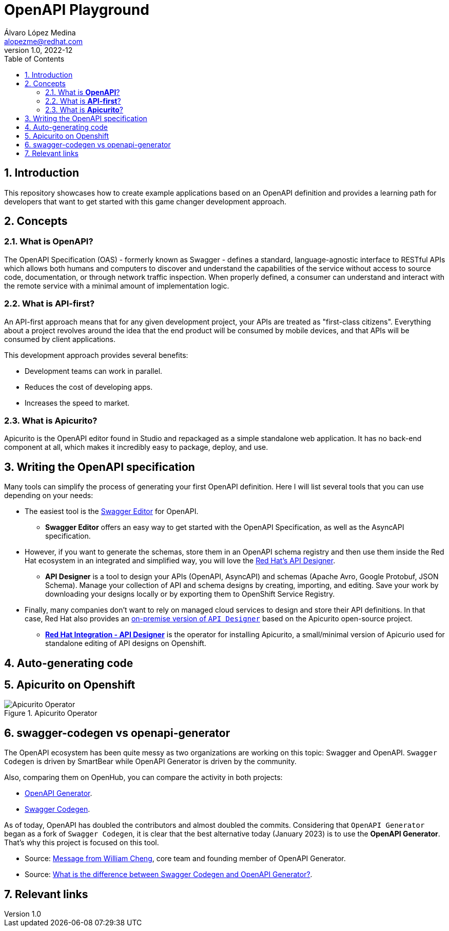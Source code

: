 = OpenAPI Playground
Álvaro López Medina <alopezme@redhat.com>
v1.0, 2022-12
// Metadata
:description: This repository showcases how to create example applications based on an OpenAPI definition.
:keywords: openapi, api-first, playground, red hat
// Create TOC wherever needed
:toc: macro
:sectanchors:
:sectnumlevels: 2
:sectnums: 
:source-highlighter: pygments
:imagesdir: images
// Start: Enable admonition icons
ifdef::env-github[]
:tip-caption: :bulb:
:note-caption: :information_source:
:important-caption: :heavy_exclamation_mark:
:caution-caption: :fire:
:warning-caption: :warning:
endif::[]
ifndef::env-github[]
:icons: font
endif::[]
// End: Enable admonition icons
// Create the Table of contents here
toc::[]


== Introduction

This repository showcases how to create example applications based on an OpenAPI definition and provides a learning path for developers that want to get started with this game changer development approach.

== Concepts

=== What is *OpenAPI*?

The OpenAPI Specification (OAS) - formerly known as Swagger - defines a standard, language-agnostic interface to RESTful APIs which allows both humans and computers to discover and understand the capabilities of the service without access to source code, documentation, or through network traffic inspection. When properly defined, a consumer can understand and interact with the remote service with a minimal amount of implementation logic.

=== What is *API-first*?

An API-first approach means that for any given development project, your APIs are treated as "first-class citizens". Everything about a project revolves around the idea that the end product will be consumed by mobile devices, and that APIs will be consumed by client applications.

This development approach provides several benefits:

* Development teams can work in parallel.
* Reduces the cost of developing apps.
* Increases the speed to market.

=== What is *Apicurito*?

Apicurito is the OpenAPI editor found in Studio and repackaged as a simple standalone web application. It has no back-end component at all, which makes it incredibly easy to package, deploy, and use.


== Writing the OpenAPI specification

Many tools can simplify the process of generating your first OpenAPI definition. Here I will list several tools that you can use depending on your needs:

* The easiest tool is the https://editor-next.swagger.io/[Swagger Editor] for OpenAPI.
** *Swagger Editor* offers an easy way to get started with the OpenAPI Specification, as well as the AsyncAPI specification.
* However, if you want to generate the schemas, store them in an OpenAPI schema registry and then use them inside the Red Hat ecosystem in an integrated and simplified way, you will love the https://console.redhat.com/application-services/api-designer/[Red Hat's API Designer].
** *API Designer* is a tool to design your APIs (OpenAPI, AsyncAPI) and schemas (Apache Avro, Google Protobuf, JSON Schema). Manage your collection of API and schema designs by creating, importing, and editing. Save your work by downloading your designs locally or by exporting them to OpenShift Service Registry.
* Finally, many companies don't want to rely on managed cloud services to design and store their API definitions. In that case, Red Hat also provides an https://github.com/Apicurio/apicurio-operators/tree/master/apicurito[on-premise version of `API Designer`] based on the Apicurito open-source project.
** https://access.redhat.com/documentation/en-us/red_hat_openshift_api_designer/1[*Red Hat Integration - API Designer*] is the operator for installing Apicurito, a small/minimal version of Apicurio used for standalone editing of API designs on Openshift.


== Auto-generating code



== Apicurito on Openshift


.Apicurito Operator
image::ocp-apicurito-operator.png["Apicurito Operator"]


== swagger-codegen vs openapi-generator

The OpenAPI ecosystem has been quite messy as two organizations are working on this topic: Swagger and OpenAPI. `Swagger Codegen` is driven by SmartBear while OpenAPI Generator is driven by the community. 

Also, comparing them on OpenHub, you can compare the activity in both projects: 

* https://www.openhub.net/p/openapi-generator[OpenAPI Generator].
* https://www.openhub.net/p/swagger-codegen[Swagger Codegen].

As of today, OpenAPI has doubled the contributors and almost doubled the commits. Considering that `OpenAPI Generator` began as a fork of `Swagger Codegen`, it is clear that the best alternative today (January 2023) is to use the *OpenAPI Generator*. That's why this project is focused on this tool.


* Source: https://news.ycombinator.com/item?id=19947817[Message from William Cheng], core team and founding member of OpenAPI Generator.
* Source: https://openapi-generator.tech/docs/faq/#what-is-the-difference-between-swagger-codegen-and-openapi-generator[What is the difference between Swagger Codegen and OpenAPI Generator?].

== Relevant links

